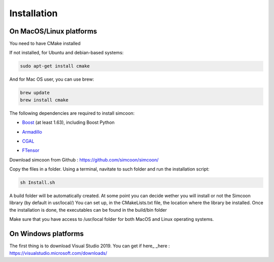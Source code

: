 Installation
========

On MacOS/Linux platforms
----------------

You need to have CMake installed

.. image:: _static/CMake.png

If not installed, for Ubuntu and debian-based systems:

.. code-block:: none

    sudo apt-get install cmake 

And for Mac OS user, you can use brew:

.. code-block:: none

   brew update
   brew install cmake

The following dependencies are required to install simcoon: 

- Boost_ (at least 1.63), including Boost Python
.. _Boost : https://www.boost.org
- Armadillo_ 
.. _Armadillo : http://arma.sourceforge.net
- CGAL_
.. _CGAL : https://www.cgal.org
- FTensor_
.. _FTensor : https://bitbucket.org/wlandry/ftensor

.. image:: _static/boost_logo.png
.. image:: _static/Armadillo_logo.png
.. image:: _static/CGAL_logo.png

Download simcoon from Github : https://github.com/simcoon/simcoon/

Copy the files in a folder. Using a terminal, navitate to such folder and run the installation script:

.. code-block:: none

    sh Install.sh
    
A build folder will be automatically created. At some point you can decide wether you will install or not the Simcoon library (by default in usr/local/)
You can set up, in the CMakeLists.txt file, the location where the library be installed. 
Once the installation is done, the executables can be found in the build/bin folder

Make sure that you have access to /usr/local folder for both MacOS and Linux operating systems.

On Windows platforms
----------------

The first thing is to download Visual Studio 2019. You can get if here_
_here : https://visualstudio.microsoft.com/downloads/


